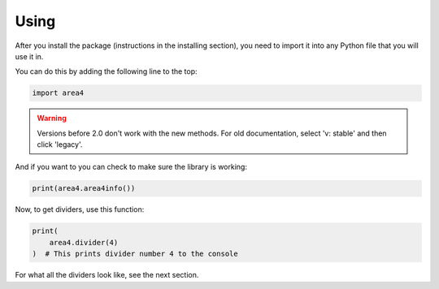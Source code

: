 Using
=====

After you install the package (instructions in the installing section), you need to import it into any Python file that you will use it in.

You can do this by adding the following line to the top:

.. code-block:: python

    import area4

.. warning:: Versions before 2.0 don't work with the new methods. For old documentation, select 'v: stable' and then click 'legacy'.

And if you want to you can check to make sure the library is working:

.. code-block:: python

    print(area4.area4info()) 

Now, to get dividers, use this function:

.. code-block:: python

    print(
        area4.divider(4)
    )  # This prints divider number 4 to the console

For what all the dividers look like, see the next section.
